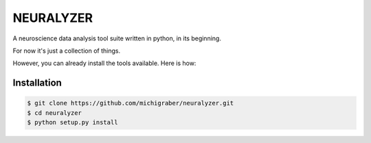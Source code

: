 
===============================================================================
NEURALYZER
===============================================================================

A neuroscience data analysis tool suite written in python, in its beginning.  

For now it's just a collection of things.

However, you can already install the tools available. Here is how:


Installation
```````````````````````````````````````````````````````````````````````````````
.. code-block:: python

    $ git clone https://github.com/michigraber/neuralyzer.git
    $ cd neuralyzer
    $ python setup.py install
